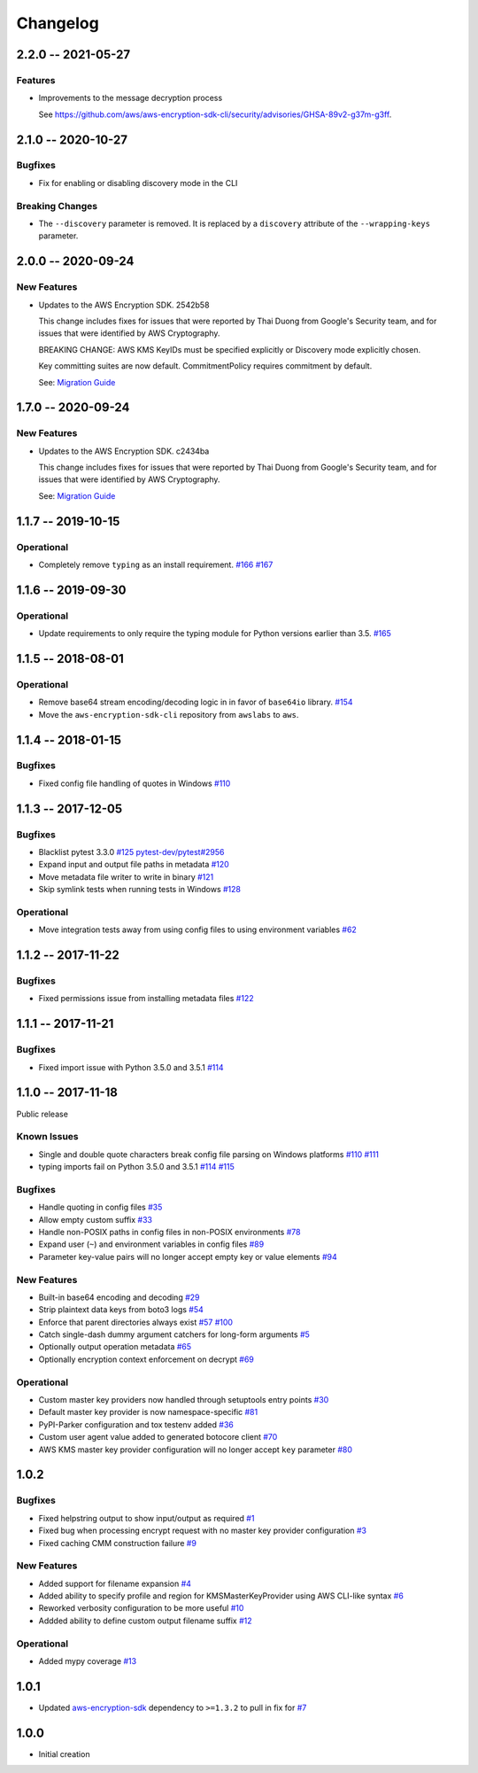 *********
Changelog
*********

2.2.0 -- 2021-05-27
===================

Features
--------
* Improvements to the message decryption process

  See https://github.com/aws/aws-encryption-sdk-cli/security/advisories/GHSA-89v2-g37m-g3ff.

2.1.0 -- 2020-10-27
===================

Bugfixes
--------
* Fix for enabling or disabling discovery mode in the CLI

Breaking Changes
----------------
* The ``--discovery`` parameter is removed. It is replaced by a ``discovery`` attribute of the
  ``--wrapping-keys`` parameter.

2.0.0 -- 2020-09-24
===================

New Features
------------

* Updates to the AWS Encryption SDK. 2542b58

  This change includes fixes for issues that were reported by Thai Duong from Google's Security
  team, and for issues that were identified by AWS Cryptography.

  BREAKING CHANGE: AWS KMS KeyIDs must be specified explicitly or Discovery mode explicitly chosen.

  Key committing suites are now default. CommitmentPolicy requires commitment by default.

  See: `Migration Guide <https://docs.aws.amazon.com/encryption-sdk/latest/developer-guide/migration.html>`_

1.7.0 -- 2020-09-24
===================

New Features
------------

* Updates to the AWS Encryption SDK. c2434ba

  This change includes fixes for issues that were reported by Thai Duong from Google's Security
  team, and for issues that were identified by AWS Cryptography.

  See: `Migration Guide <https://docs.aws.amazon.com/encryption-sdk/latest/developer-guide/migration.html>`_

1.1.7 -- 2019-10-15
===================

Operational
-----------
* Completely remove ``typing`` as an install requirement.
  `#166 <https://github.com/aws/aws-encryption-sdk-cli/issues/166>`_
  `#167 <https://github.com/aws/aws-encryption-sdk-cli/pull/167>`_

1.1.6 -- 2019-09-30
===================

Operational
-----------
* Update requirements to only require the typing module for
  Python versions earlier than 3.5.
  `#165 <https://github.com/aws/aws-encryption-sdk-cli/pull/165>`_


1.1.5 -- 2018-08-01
===================

Operational
-----------
* Remove base64 stream encoding/decoding logic in in favor of ``base64io`` library.
  `#154 <https://github.com/aws/aws-encryption-sdk-cli/issues/154>`_
* Move the ``aws-encryption-sdk-cli`` repository from ``awslabs`` to ``aws``.


1.1.4 -- 2018-01-15
===================

Bugfixes
--------
* Fixed config file handling of quotes in Windows
  `#110 <https://github.com/aws/aws-encryption-sdk-cli/issues/110>`_


1.1.3 -- 2017-12-05
===================

Bugfixes
--------
* Blacklist pytest 3.3.0
  `#125 <https://github.com/aws/aws-encryption-sdk-cli/issues/125>`_
  `pytest-dev/pytest#2956 <https://github.com/pytest-dev/pytest/issues/2957>`_
* Expand input and output file paths in metadata
  `#120 <https://github.com/aws/aws-encryption-sdk-cli/issues/120>`_
* Move metadata file writer to write in binary
  `#121 <https://github.com/aws/aws-encryption-sdk-cli/issues/121>`_
* Skip symlink tests when running tests in Windows
  `#128 <https://github.com/aws/aws-encryption-sdk-cli/issues/128>`_

Operational
-----------
* Move integration tests away from using config files to using environment variables
  `#62 <https://github.com/aws/aws-encryption-sdk-cli/issues/62>`_

1.1.2 -- 2017-11-22
===================

Bugfixes
--------
* Fixed permissions issue from installing metadata files
  `#122 <https://github.com/aws/aws-encryption-sdk-cli/issues/122>`_

1.1.1 -- 2017-11-21
===================

Bugfixes
--------
* Fixed import issue with Python 3.5.0 and 3.5.1
  `#114 <https://github.com/aws/aws-encryption-sdk-cli/issues/114>`_

1.1.0 -- 2017-11-18
===================
Public release

Known Issues
------------
* Single and double quote characters break config file parsing on Windows platforms
  `#110 <https://github.com/aws/aws-encryption-sdk-cli/issues/110>`_
  `#111 <https://github.com/aws/aws-encryption-sdk-cli/issues/111>`_
* typing imports fail on Python 3.5.0 and 3.5.1
  `#114 <https://github.com/aws/aws-encryption-sdk-cli/issues/114>`_
  `#115 <https://github.com/aws/aws-encryption-sdk-cli/issues/115>`_

Bugfixes
--------
* Handle quoting in config files
  `#35 <https://github.com/aws/aws-encryption-sdk-cli/issues/35>`_
* Allow empty custom suffix
  `#33 <https://github.com/aws/aws-encryption-sdk-cli/issues/33>`_
* Handle non-POSIX paths in config files in non-POSIX environments
  `#78 <https://github.com/aws/aws-encryption-sdk-cli/issues/78>`_
* Expand user (``~``) and environment variables in config files
  `#89 <https://github.com/aws/aws-encryption-sdk-cli/issues/89>`_
* Parameter key-value pairs will no longer accept empty key or value elements
  `#94 <https://github.com/aws/aws-encryption-sdk-cli/issues/94>`_

New Features
------------
* Built-in base64 encoding and decoding
  `#29 <https://github.com/aws/aws-encryption-sdk-cli/issues/29>`_
* Strip plaintext data keys from boto3 logs
  `#54 <https://github.com/aws/aws-encryption-sdk-cli/issues/54>`_
* Enforce that parent directories always exist
  `#57 <https://github.com/aws/aws-encryption-sdk-cli/issues/57>`_
  `#100 <https://github.com/aws/aws-encryption-sdk-cli/issues/100>`_
* Catch single-dash dummy argument catchers for long-form arguments
  `#5 <https://github.com/aws/aws-encryption-sdk-cli/issues/5>`_
* Optionally output operation metadata
  `#65 <https://github.com/aws/aws-encryption-sdk-cli/issues/65>`_
* Optionally encryption context enforcement on decrypt
  `#69 <https://github.com/aws/aws-encryption-sdk-cli/issues/69>`_

Operational
-----------
* Custom master key providers now handled through setuptools entry points
  `#30 <https://github.com/aws/aws-encryption-sdk-cli/issues/30>`_
* Default master key provider is now namespace-specific
  `#81 <https://github.com/aws/aws-encryption-sdk-cli/issues/81>`_
* PyPI-Parker configuration and tox testenv added
  `#36 <https://github.com/aws/aws-encryption-sdk-cli/issues/36>`_
* Custom user agent value added to generated botocore client
  `#70 <https://github.com/aws/aws-encryption-sdk-cli/issues/70>`_
* AWS KMS master key provider configuration will no longer accept ``key`` parameter
  `#80 <https://github.com/aws/aws-encryption-sdk-cli/issues/80>`_

1.0.2
=====

Bugfixes
--------
* Fixed helpstring output to show input/output as required
  `#1 <https://github.com/aws/aws-encryption-sdk-cli/issues/1>`_
* Fixed bug when processing encrypt request with no master key provider configuration
  `#3 <https://github.com/aws/aws-encryption-sdk-cli/issues/3>`_
* Fixed caching CMM construction failure
  `#9 <https://github.com/aws/aws-encryption-sdk-cli/issues/9>`_

New Features
------------
* Added support for filename expansion
  `#4 <https://github.com/aws/aws-encryption-sdk-cli/issues/4>`_
* Added ability to specify profile and region for KMSMasterKeyProvider using AWS CLI-like syntax
  `#6 <https://github.com/aws/aws-encryption-sdk-cli/issues/6>`_
* Reworked verbosity configuration to be more useful
  `#10 <https://github.com/aws/aws-encryption-sdk-cli/issues/10>`_
* Addded ability to define custom output filename suffix
  `#12 <https://github.com/aws/aws-encryption-sdk-cli/issues/12>`_

Operational
-----------
* Added mypy coverage
  `#13 <https://github.com/aws/aws-encryption-sdk-cli/issues/13>`_

1.0.1
=====
* Updated `aws-encryption-sdk`_ dependency to ``>=1.3.2`` to pull in fix for
  `#7 <https://github.com/aws/aws-encryption-sdk-cli/issues/7>`_

1.0.0
=====
* Initial creation

.. _aws-encryption-sdk: https://github.com/aws/aws-encryption-sdk-python
